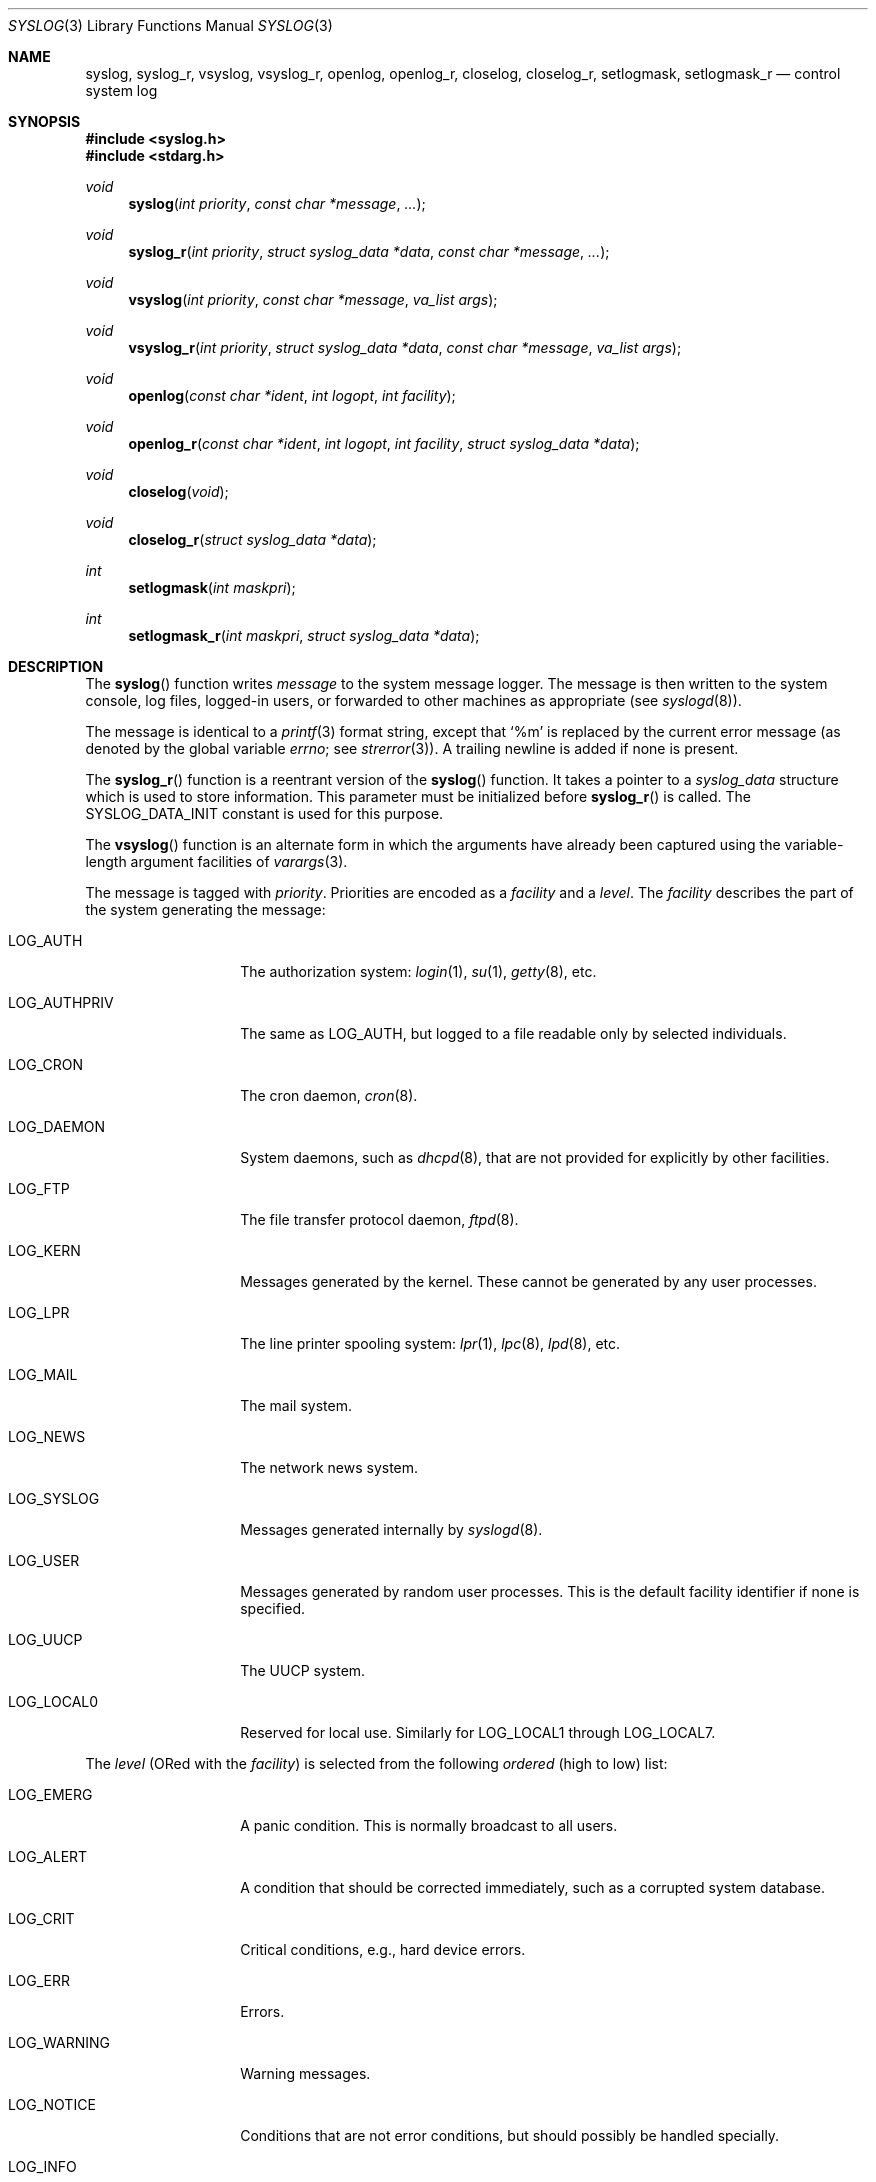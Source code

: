 .\"	$OpenBSD: syslog.3,v 1.32 2014/07/10 09:08:39 deraadt Exp $
.\"
.\" Copyright (c) 1985, 1991, 1993
.\"	The Regents of the University of California.  All rights reserved.
.\"
.\" Redistribution and use in source and binary forms, with or without
.\" modification, are permitted provided that the following conditions
.\" are met:
.\" 1. Redistributions of source code must retain the above copyright
.\"    notice, this list of conditions and the following disclaimer.
.\" 2. Redistributions in binary form must reproduce the above copyright
.\"    notice, this list of conditions and the following disclaimer in the
.\"    documentation and/or other materials provided with the distribution.
.\" 3. Neither the name of the University nor the names of its contributors
.\"    may be used to endorse or promote products derived from this software
.\"    without specific prior written permission.
.\"
.\" THIS SOFTWARE IS PROVIDED BY THE REGENTS AND CONTRIBUTORS ``AS IS'' AND
.\" ANY EXPRESS OR IMPLIED WARRANTIES, INCLUDING, BUT NOT LIMITED TO, THE
.\" IMPLIED WARRANTIES OF MERCHANTABILITY AND FITNESS FOR A PARTICULAR PURPOSE
.\" ARE DISCLAIMED.  IN NO EVENT SHALL THE REGENTS OR CONTRIBUTORS BE LIABLE
.\" FOR ANY DIRECT, INDIRECT, INCIDENTAL, SPECIAL, EXEMPLARY, OR CONSEQUENTIAL
.\" DAMAGES (INCLUDING, BUT NOT LIMITED TO, PROCUREMENT OF SUBSTITUTE GOODS
.\" OR SERVICES; LOSS OF USE, DATA, OR PROFITS; OR BUSINESS INTERRUPTION)
.\" HOWEVER CAUSED AND ON ANY THEORY OF LIABILITY, WHETHER IN CONTRACT, STRICT
.\" LIABILITY, OR TORT (INCLUDING NEGLIGENCE OR OTHERWISE) ARISING IN ANY WAY
.\" OUT OF THE USE OF THIS SOFTWARE, EVEN IF ADVISED OF THE POSSIBILITY OF
.\" SUCH DAMAGE.
.\"
.Dd $Mdocdate: July 10 2014 $
.Dt SYSLOG 3
.Os
.Sh NAME
.Nm syslog ,
.Nm syslog_r ,
.Nm vsyslog ,
.Nm vsyslog_r ,
.Nm openlog ,
.Nm openlog_r ,
.Nm closelog ,
.Nm closelog_r ,
.Nm setlogmask ,
.Nm setlogmask_r
.Nd control system log
.Sh SYNOPSIS
.In syslog.h
.In stdarg.h
.Ft void
.Fn syslog "int priority" "const char *message" "..."
.Ft void
.Fn syslog_r "int priority" "struct syslog_data *data" "const char *message" "..."
.Ft void
.Fn vsyslog "int priority" "const char *message" "va_list args"
.Ft void
.Fn vsyslog_r "int priority" "struct syslog_data *data" "const char *message" "va_list args"
.Ft void
.Fn openlog "const char *ident" "int logopt" "int facility"
.Ft void
.Fn openlog_r "const char *ident" "int logopt" "int facility" "struct syslog_data *data"
.Ft void
.Fn closelog void
.Ft void
.Fn closelog_r "struct syslog_data *data"
.Ft int
.Fn setlogmask "int maskpri"
.Ft int
.Fn setlogmask_r "int maskpri" "struct syslog_data *data"
.Sh DESCRIPTION
The
.Fn syslog
function writes
.Fa message
to the system message logger.
The message is then written to the system console, log files,
logged-in users, or forwarded to other machines as appropriate (see
.Xr syslogd 8 ) .
.Pp
The message is identical to a
.Xr printf 3
format string, except that
.Ql %m
is replaced by the current error
message (as denoted by the global variable
.Va errno ;
see
.Xr strerror 3 ) .
A trailing newline is added if none is present.
.Pp
The
.Fn syslog_r
function is a reentrant version of the
.Fn syslog
function.
It takes a pointer to a
.Fa syslog_data
structure which is used to store
information.
This parameter must be initialized before
.Fn syslog_r
is called.
The
.Dv SYSLOG_DATA_INIT
constant is used for this purpose.
.Pp
The
.Fn vsyslog
function is an alternate form in which the arguments have already been captured
using the variable-length argument facilities of
.Xr varargs 3 .
.Pp
The message is tagged with
.Fa priority .
Priorities are encoded as a
.Fa facility
and a
.Fa level .
The
.Fa facility
describes the part of the system
generating the message:
.Bl -tag -width LOG_AUTHPRIV
.It Dv LOG_AUTH
The authorization system:
.Xr login 1 ,
.Xr su 1 ,
.Xr getty 8 ,
etc.
.It Dv LOG_AUTHPRIV
The same as
.Dv LOG_AUTH ,
but logged to a file readable only by
selected individuals.
.It Dv LOG_CRON
The cron daemon,
.Xr cron 8 .
.It Dv LOG_DAEMON
System daemons, such as
.Xr dhcpd 8 ,
that are not provided for explicitly by other facilities.
.It Dv LOG_FTP
The file transfer protocol daemon,
.Xr ftpd 8 .
.It Dv LOG_KERN
Messages generated by the kernel.
These cannot be generated by any user processes.
.It Dv LOG_LPR
The line printer spooling system:
.Xr lpr 1 ,
.Xr lpc 8 ,
.Xr lpd 8 ,
etc.
.It Dv LOG_MAIL
The mail system.
.It Dv LOG_NEWS
The network news system.
.It Dv LOG_SYSLOG
Messages generated internally by
.Xr syslogd 8 .
.It Dv LOG_USER
Messages generated by random user processes.
This is the default facility identifier if none is specified.
.It Dv LOG_UUCP
The UUCP system.
.It Dv LOG_LOCAL0
Reserved for local use.
Similarly for
.Dv LOG_LOCAL1
through
.Dv LOG_LOCAL7 .
.El
.Pp
The
.Fa level
(ORed with the
.Fa facility )
is selected from the following
.Em ordered
(high to low) list:
.Bl -tag -width LOG_AUTHPRIV
.It Dv LOG_EMERG
A panic condition.
This is normally broadcast to all users.
.It Dv LOG_ALERT
A condition that should be corrected immediately, such as a corrupted
system database.
.It Dv LOG_CRIT
Critical conditions, e.g., hard device errors.
.It Dv LOG_ERR
Errors.
.It Dv LOG_WARNING
Warning messages.
.It Dv LOG_NOTICE
Conditions that are not error conditions,
but should possibly be handled specially.
.It Dv LOG_INFO
Informational messages.
.It Dv LOG_DEBUG
Messages that contain information
normally of use only when debugging a program.
.El
.Pp
The
.Fn vsyslog_r
function is used the same way as
.Fn vsyslog
except that it takes an additional pointer to a
.Fa syslog_data
structure.
It is a reentrant version of the
.Fn vsyslog
function described above.
.Pp
The
.Fn openlog
function provides for more specialized processing of the messages sent by
.Fn syslog
and
.Fn vsyslog .
The parameter
.Fa ident
is a string that will be prepended to every message.
The
.Fa logopt
argument
is a bit field specifying logging options, which is formed by
.Tn OR Ns 'ing
one or more of the following values:
.Bl -tag -width LOG_AUTHPRIV
.It Dv LOG_CONS
If
.Fn syslog
cannot pass the message to
.Xr syslogd 8
it will attempt to write the message to the console
.Pq Pa /dev/console .
.It Dv LOG_NDELAY
Open the connection to
.Xr syslogd 8
immediately.
Normally the open is delayed until the first message is logged.
Useful for programs that need to manage the order in which file
descriptors are allocated.
This option must be used in programs that call
.Xr chroot 2
where the new root does not have its own log socket.
.It Dv LOG_ODELAY
Delay opening the connection to
.Xr syslogd 8
until the first message is logged.
This is the opposite of
.Dv LOG_NDELAY
and is the default behaviour when neither option is specified.
.It Dv LOG_PERROR
Write the message to standard error output as well as to the system log.
.It Dv LOG_PID
Log the process ID with each message; useful for identifying
instantiations of daemons.
.El
.Pp
The
.Fa facility
parameter encodes a default facility to be assigned to all messages
that do not have an explicit facility encoded.
.Pp
The
.Fn openlog_r
function is the reentrant version of the
.Fn openlog
function.
It takes an additional pointer to a
.Fa syslog_data
structure.
This function must be used in conjunction with the other
reentrant functions.
.Pp
The
.Fn closelog
function can be used to close the log file.
.Fn closelog_r
does the same thing but in a reentrant way and takes an additional
pointer to a
.Fa syslog_data
structure.
.Pp
The
.Fn setlogmask
function sets the log priority mask to
.Fa maskpri
and returns the previous mask.
Calls to
.Fn syslog
with a priority not set in
.Fa maskpri
are rejected.
The mask for an individual priority
.Fa pri
is calculated by the macro
.Fn LOG_MASK pri ;
the mask for all priorities up to and including
.Fa toppri
is given by the macro
.Fn LOG_UPTO toppri .
The default allows all priorities to be logged.
.Pp
The
.Fn setlogmask_r
function is the reentrant version of
.Fn setlogmask .
It takes an additional pointer to a
.Fa syslog_data
structure.
.Sh RETURN VALUES
The
.Fn closelog ,
.Fn closelog_r ,
.Fn openlog ,
.Fn openlog_r ,
.Fn syslog ,
.Fn syslog_r ,
.Fn vsyslog ,
and
.Fn vsyslog_r
functions return no value.
.Pp
The routines
.Fn setlogmask
and
.Fn setlogmask_r
always return the previous log mask level.
.Sh EXAMPLES
.Bd -literal -offset indent
syslog(LOG_ALERT, "who: internal error 23");

openlog("ftpd", LOG_PID | LOG_NDELAY, LOG_FTP);

setlogmask(LOG_UPTO(LOG_ERR));

syslog(LOG_INFO, "Connection from host %d", CallingHost);

syslog(LOG_INFO|LOG_LOCAL2, "foobar error: %m");
.Ed
.Pp
For the reentrant functions:
.Bd -literal -offset indent
struct syslog_data sdata = SYSLOG_DATA_INIT;

syslog_r(LOG_INFO|LOG_LOCAL2, &sdata, "foobar error: %m");
.Ed
.Sh SEE ALSO
.Xr logger 1 ,
.Xr syslogd 8
.Sh HISTORY
These
functions appeared in
.Bx 4.2 .
The reentrant functions appeared in
.Ox 3.1 .
.Sh CAVEATS
It is important never to pass a string with user-supplied data as a
format without using
.Ql %s .
An attacker can put format specifiers in the string to mangle the stack,
leading to a possible security hole.
This holds true even if the string has been built
.Dq by hand
using a function like
.Fn snprintf ,
as the resulting string may still contain user-supplied conversion specifiers
for later interpolation by
.Fn syslog .
.Pp
Always be sure to use the proper secure idiom:
.Bd -literal -offset indent
syslog(priority, "%s", string);
.Ed
.Pp
.Fn syslog_r
and the other reentrant functions should only be used where
reentrancy is required (for instance, in a signal handler).
.Fn syslog
being not reentrant, only
.Fn syslog_r
should be used here.
For more information about reentrancy and signal handlers, see
.Xr signal 3 .
